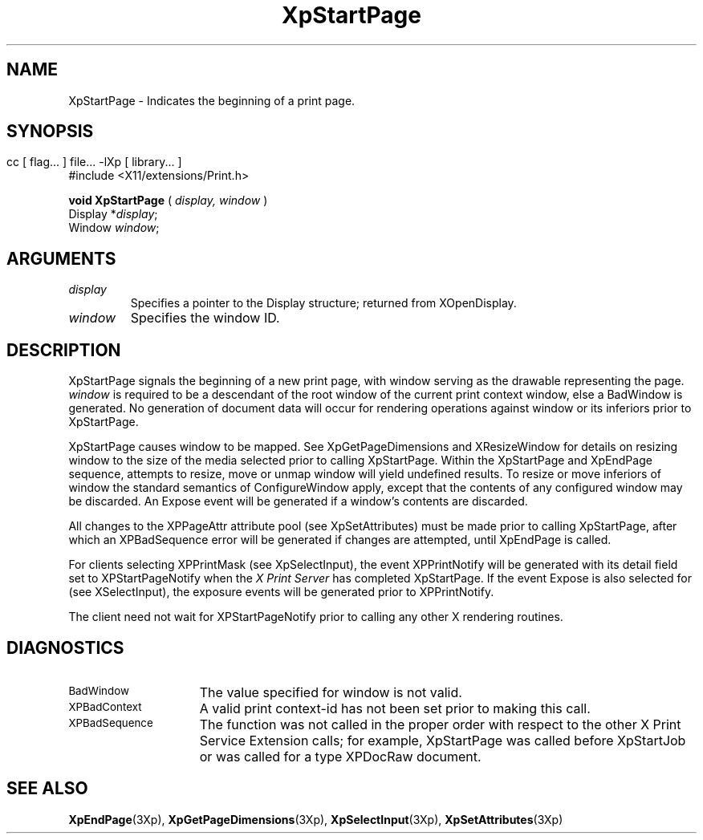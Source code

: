 .\" $XdotOrg: xc/doc/man/Xp/XpStartPage.man,v 1.1 2004/05/22 06:27:25 alanc Exp $
.\"
.\" Copyright 1996 Hewlett-Packard Company
.\" Copyright 1996 International Business Machines Corp.
.\" Copyright 1996, 1999, 2004 Sun Microsystems, Inc.
.\" Copyright 1996 Novell, Inc.
.\" Copyright 1996 Digital Equipment Corp.
.\" Copyright 1996 Fujitsu Limited
.\" Copyright 1996 Hitachi, Ltd.
.\" Copyright 1996 X Consortium, Inc.
.\" 
.\" Permission is hereby granted, free of charge, to any person obtaining a 
.\" copy of this software and associated documentation files (the "Software"),
.\" to deal in the Software without restriction, including without limitation 
.\" the rights to use, copy, modify, merge, publish, distribute,
.\" sublicense, and/or sell copies of the Software, and to permit persons
.\" to whom the Software is furnished to do so, subject to the following
.\" conditions:
.\" 
.\" The above copyright notice and this permission notice shall be
.\" included in all copies or substantial portions of the Software.
.\" 
.\" THE SOFTWARE IS PROVIDED "AS IS", WITHOUT WARRANTY OF ANY KIND,
.\" EXPRESS OR IMPLIED, INCLUDING BUT NOT LIMITED TO THE WARRANTIES OF
.\" MERCHANTABILITY, FITNESS FOR A PARTICULAR PURPOSE AND NONINFRINGEMENT.
.\" IN NO EVENT SHALL THE COPYRIGHT HOLDERS BE LIABLE FOR ANY CLAIM,
.\" DAMAGES OR OTHER LIABILITY, WHETHER IN AN ACTION OF CONTRACT, TORT OR
.\" OTHERWISE, ARISING FROM, OUT OF OR IN CONNECTION WITH THE SOFTWARE OR
.\" THE USE OR OTHER DEALINGS IN THE SOFTWARE.
.\" 
.\" Except as contained in this notice, the names of the copyright holders
.\" shall not be used in advertising or otherwise to promote the sale, use
.\" or other dealings in this Software without prior written authorization
.\" from said copyright holders.
.\"
.TH XpStartPage 3Xp __xorgversion__ "XPRINT FUNCTIONS"
.SH NAME
XpStartPage \- Indicates the beginning of a print page.
.SH SYNOPSIS
.br
      cc [ flag... ] file... -lXp [ library... ]	
.br
      #include <X11/extensions/Print.h>
.LP    
.B void XpStartPage
(
.I display, 
.I window
)
.br
      Display *\fIdisplay\fP\^;
.br
      Window \fIwindow\fP\^;
.if n .ti +5n
.if t .ti +.5i
.SH ARGUMENTS
.TP
.I display
Specifies a pointer to the Display structure; returned from XOpenDisplay.
.TP
.I window
Specifies the window ID.
.SH DESCRIPTION
.LP
XpStartPage signals the beginning of a new print page, with window serving as 
the drawable representing the page. 
.I window 
is required to be a descendant of the root window of the current print context 
window, else a BadWindow is generated. No generation of document data will occur 
for rendering operations against window or its inferiors prior to XpStartPage.
 
XpStartPage causes window to be mapped. See XpGetPageDimensions and 
XResizeWindow for details on resizing window to the size of the media selected 
prior to calling XpStartPage. Within the XpStartPage and XpEndPage sequence, 
attempts to resize, move or unmap window will yield undefined results. To resize 
or move inferiors of window the standard semantics of ConfigureWindow apply, 
except that the contents of any configured window may be discarded. An Expose 
event will be generated if a window's contents are discarded.

All changes to the XPPageAttr attribute pool (see XpSetAttributes) must be made 
prior to calling XpStartPage, after which an XPBadSequence error will be 
generated if changes are attempted, until XpEndPage is called.

For clients selecting XPPrintMask (see XpSelectInput), the event XPPrintNotify 
will be generated with its detail field set to XPStartPageNotify when the 
.I X Print Server 
has completed XpStartPage. If the event Expose is also selected for (see 
XSelectInput), the exposure events will be generated prior to XPPrintNotify.

The client need not wait for XPStartPageNotify prior to calling any other X 
rendering routines.

.SH DIAGNOSTICS
.TP 15
.SM BadWindow
The value specified for window is not valid.
.TP 15
.SM XPBadContext
A valid print context-id has not been set prior to making this call.
.TP 15
.SM XPBadSequence
The function was not called in the proper order with respect to the 
other X Print Service Extension calls; for example, XpStartPage was 
called before XpStartJob or was called for a type XPDocRaw document.
.SH "SEE ALSO"
.BR XpEndPage (3Xp),
.BR XpGetPageDimensions (3Xp),
.BR XpSelectInput (3Xp),
.BR XpSetAttributes (3Xp)


